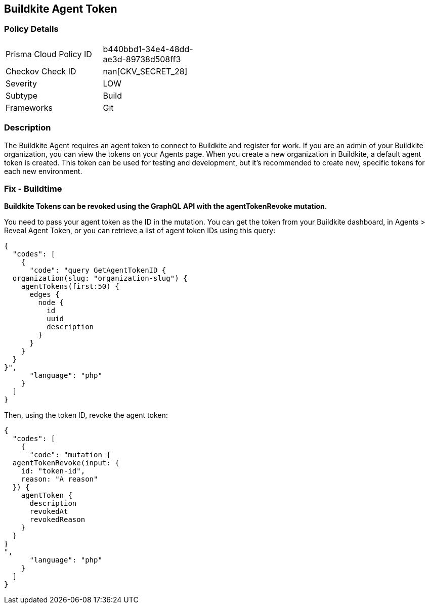 == Buildkite Agent Token


=== Policy Details 

[width=45%]
[cols="1,1"]
|=== 
|Prisma Cloud Policy ID 
| b440bbd1-34e4-48dd-ae3d-89738d508ff3

|Checkov Check ID 
| nan[CKV_SECRET_28]

|Severity
|LOW

|Subtype
|Build

|Frameworks
|Git

|=== 



=== Description 


The Buildkite Agent requires an agent token to connect to Buildkite and register for work.
If you are an admin of your Buildkite organization, you can view the tokens on your Agents page.
When you create a new organization in Buildkite, a default agent token is created.
This token can be used for testing and development, but it's recommended to create new, specific tokens for each new environment.

=== Fix - Buildtime


*Buildkite Tokens can be revoked using the GraphQL API with the agentTokenRevoke mutation.* 


You need to pass your agent token as the ID in the mutation.
You can get the token from your Buildkite dashboard, in Agents > Reveal Agent Token, or you can retrieve a list of agent token IDs using this query:


[source,php]
----
{
  "codes": [
    {
      "code": "query GetAgentTokenID {
  organization(slug: "organization-slug") {
    agentTokens(first:50) {
      edges {
        node {
          id
          uuid
          description
        }
      }
    }
  }
}",
      "language": "php"
    }
  ]
}
----
Then, using the token ID, revoke the agent token:


[source,php]
----
{
  "codes": [
    {
      "code": "mutation {
  agentTokenRevoke(input: {
    id: "token-id",
    reason: "A reason"
  }) {
    agentToken {
      description
      revokedAt
      revokedReason
    }
  }
}
",
      "language": "php"
    }
  ]
}
----
